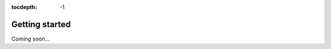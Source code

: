 :tocdepth: -1

.. index:: getting-started

.. _getting-started:

================
Getting started
================

Coming soon...
